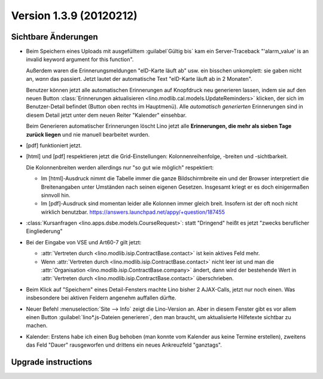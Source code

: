 Version 1.3.9 (20120212)
========================

Sichtbare Änderungen
--------------------

- Beim Speichern eines Uploads mit ausgefülltem :guilabel`Gültig bis` 
  kam ein Server-Traceback
  "'alarm_value' is an invalid keyword argument for this function".

  Außerdem waren die Erinnerungsmeldungen "eID-Karte läuft ab" usw. ein 
  bisschen unkomplett: sie gaben nicht an, *wann* das passiert.
  Jetzt lautet der automatische Text "eID-Karte läuft ab in 2 Monaten".

  Benutzer können jetzt alle automatischen Erinnerungen 
  auf Knopfdruck neu generieren lassen, indem sie
  auf den neuen Button 
  :class:`Erinnerungen aktualisieren <lino.modlib.cal.models.UpdateReminders>` 
  klicken, der sich im Benutzer-Detail befindet 
  (Button oben rechts im Hauptmenü).
  Alle *automatisch generierten* Erinnerungen sind in diesem Detail 
  jetzt unter dem neuen Reiter "Kalender" einsehbar.
  
  Beim Generieren automatischer Erinnerungen löscht Lino jetzt alle 
  **Erinnerungen, die mehr als sieben Tage zurück liegen** und nie 
  manuell bearbeitet wurden.
  
- [pdf] funktioniert jetzt.

- [html] und [pdf] respektieren jetzt die Grid-Einstellungen: 
  Kolonnenreihenfolge, -breiten und -sichtbarkeit.

  Die Kolonnenbreiten werden allerdings nur "so gut wie möglich" 
  respektiert:

  - Im [html]-Ausdruck nimmt die Tabelle immer die ganze Bildschirmbreite 
    ein und der Browser interpretiert die Breitenangaben unter Umständen 
    nach seinen eigenen Gesetzen.
    Insgesamt kriegt er es doch einigermaßen sinnvoll hin.
  - Im [pdf]-Ausdruck sind momentan leider alle Kolonnen immer gleich breit. 
    Insofern ist der oft noch nicht wirklich benutzbar.
    https://answers.launchpad.net/appy/+question/187455
    
- :class:`Kursanfragen <lino.apps.dsbe.models.CourseRequest>`: 
  statt "Dringend" heißt es jetzt "zwecks beruflicher Eingliederung"
  
- Bei der Eingabe von VSE und Art60-7 gilt jetzt: 

  - :attr:`Vertreten durch <lino.modlib.isip.ContractBase.contact>` 
    ist kein aktives Feld mehr.
  - Wenn 
    :attr:`Vertreten durch <lino.modlib.isip.ContractBase.contact>` 
    nicht leer ist und man die 
    :attr:`Organisation <lino.modlib.isip.ContractBase.company>` 
    ändert, dann wird der bestehende Wert in 
    :attr:`Vertreten durch <lino.modlib.isip.ContractBase.contact>` 
    überschrieben.
  
- Beim Klick auf "Speichern" eines Detail-Fensters machte Lino bisher 
  2 AJAX-Calls, jetzt nur noch einen. 
  Was insbesondere bei aktiven Feldern angenehm auffallen dürfte.
  
- Neuer Befehl :menuselection:`Site --> Info` 
  zeigt die Lino-Version an.  
  Aber in diesem Fenster gibt es vor allem einen Button 
  :guilabel:`lino*.js-Dateien generieren`, den man braucht, 
  um aktualisierte Hilfetexte sichtbar zu machen.

- Kalender: 
  Erstens habe ich einen Bug behoben (man konnte vom Kalender aus 
  keine Termine erstellen),
  zweitens das Feld "Dauer" rausgeworfen und 
  drittens ein neues Ankreuzfeld "ganztags".
 

Upgrade instructions
--------------------

